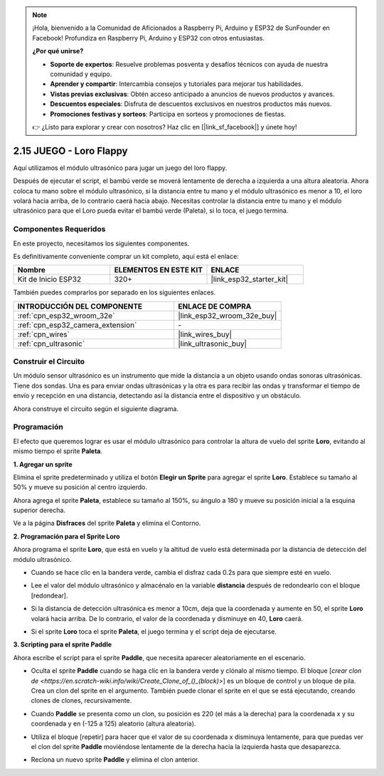 .. note::

    ¡Hola, bienvenido a la Comunidad de Aficionados a Raspberry Pi, Arduino y ESP32 de SunFounder en Facebook! Profundiza en Raspberry Pi, Arduino y ESP32 con otros entusiastas.

    **¿Por qué unirse?**

    - **Soporte de expertos**: Resuelve problemas posventa y desafíos técnicos con ayuda de nuestra comunidad y equipo.
    - **Aprender y compartir**: Intercambia consejos y tutoriales para mejorar tus habilidades.
    - **Vistas previas exclusivas**: Obtén acceso anticipado a anuncios de nuevos productos y avances.
    - **Descuentos especiales**: Disfruta de descuentos exclusivos en nuestros productos más nuevos.
    - **Promociones festivas y sorteos**: Participa en sorteos y promociones de fiestas.

    👉 ¿Listo para explorar y crear con nosotros? Haz clic en [|link_sf_facebook|] y únete hoy!

.. _sh_parrot:

2.15 JUEGO - Loro Flappy
==============================

Aquí utilizamos el módulo ultrasónico para jugar un juego del loro flappy.

Después de ejecutar el script, el bambú verde se moverá lentamente de derecha a izquierda a una altura aleatoria. Ahora coloca tu mano sobre el módulo ultrasónico, si la distancia entre tu mano y el módulo ultrasónico es menor a 10, el loro volará hacia arriba, de lo contrario caerá hacia abajo.
Necesitas controlar la distancia entre tu mano y el módulo ultrasónico para que el Loro pueda evitar el bambú verde (Paleta), si lo toca, el juego termina.

.. image:: img/15_parrot.png

Componentes Requeridos
-------------------------

En este proyecto, necesitamos los siguientes componentes.

Es definitivamente conveniente comprar un kit completo, aquí está el enlace:

.. list-table::
    :widths: 20 20 20
    :header-rows: 1

    *   - Nombre	
        - ELEMENTOS EN ESTE KIT
        - ENLACE
    *   - Kit de Inicio ESP32
        - 320+
        - |link_esp32_starter_kit|

También puedes comprarlos por separado en los siguientes enlaces.

.. list-table::
    :widths: 30 20
    :header-rows: 1

    *   - INTRODUCCIÓN DEL COMPONENTE
        - ENLACE DE COMPRA

    *   - :ref:`cpn_esp32_wroom_32e`
        - |link_esp32_wroom_32e_buy|
    *   - :ref:`cpn_esp32_camera_extension`
        - \-
    *   - :ref:`cpn_wires`
        - |link_wires_buy|
    *   - :ref:`cpn_ultrasonic`
        - |link_ultrasonic_buy|

Construir el Circuito
-----------------------

Un módulo sensor ultrasónico es un instrumento que mide la distancia a un objeto usando ondas sonoras ultrasónicas.
Tiene dos sondas. Una es para enviar ondas ultrasónicas y la otra es para recibir las ondas y transformar el tiempo de envío y recepción en una distancia, detectando así la distancia entre el dispositivo y un obstáculo.

Ahora construye el circuito según el siguiente diagrama.

.. image:: img/circuit/16_flappy_parrot_bb.png

Programación
------------------

El efecto que queremos lograr es usar el módulo ultrasónico para controlar la altura de vuelo del sprite **Loro**, evitando al mismo tiempo el sprite **Paleta**.


**1. Agregar un sprite**

Elimina el sprite predeterminado y utiliza el botón **Elegir un Sprite** para agregar el sprite **Loro**. Establece su tamaño al 50% y mueve su posición al centro izquierdo.

.. image:: img/15_sprite.png

Ahora agrega el sprite **Paleta**, establece su tamaño al 150%, su ángulo a 180 y mueve su posición inicial a la esquina superior derecha.

.. image:: img/15_sprite1.png

Ve a la página **Disfraces** del sprite **Paleta** y elimina el Contorno.

.. image:: img/15_sprite2.png

**2. Programación para el Sprite Loro**

Ahora programa el sprite **Loro**, que está en vuelo y la altitud de vuelo está determinada por la distancia de detección del módulo ultrasónico.


* Cuando se hace clic en la bandera verde, cambia el disfraz cada 0.2s para que siempre esté en vuelo.

.. image:: img/15_parr1.png

* Lee el valor del módulo ultrasónico y almacénalo en la variable **distancia** después de redondearlo con el bloque [redondear].


.. image:: img/15_parr2.png

* Si la distancia de detección ultrasónica es menor a 10cm, deja que la coordenada y aumente en 50, el sprite **Loro** volará hacia arriba. De lo contrario, el valor de la coordenada y disminuye en 40, **Loro** caerá.

.. image:: img/15_parr3.png

* Si el sprite **Loro** toca el sprite **Paleta**, el juego termina y el script deja de ejecutarse.

.. image:: img/15_parr4.png


**3. Scripting para el sprite Paddle**

Ahora escribe el script para el sprite **Paddle**, que necesita aparecer aleatoriamente en el escenario.

* Oculta el sprite **Paddle** cuando se haga clic en la bandera verde y clónalo al mismo tiempo. El bloque [`crear clon de <https://en.scratch-wiki.info/wiki/Create_Clone_of_()_(block)>`] es un bloque de control y un bloque de pila. Crea un clon del sprite en el argumento. También puede clonar el sprite en el que se está ejecutando, creando clones de clones, recursivamente.

.. image:: img/15_padd.png

* Cuando **Paddle** se presenta como un clon, su posición es 220 (el más a la derecha) para la coordenada x y su coordenada y en (-125 a 125) aleatorio (altura aleatoria).

.. image:: img/15_padd1.png

* Utiliza el bloque [repetir] para hacer que el valor de su coordenada x disminuya lentamente, para que puedas ver el clon del sprite **Paddle** moviéndose lentamente de la derecha hacia la izquierda hasta que desaparezca.

.. image:: img/15_padd2.png

* Reclona un nuevo sprite **Paddle** y elimina el clon anterior.

.. image:: img/15_padd3.png